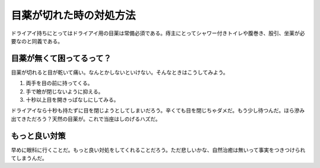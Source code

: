 目薬が切れた時の対処方法
========================

ドライアイ持ちにとってはドライアイ用の目薬は常備必須である。痔主にとってシャワー付きトイレや腹巻き、股引、坐薬が必要なのと同義である。




目薬が無くて困ってるって？
--------------------------


目薬が切れると目が乾いて痛い。なんとかしないといけない。そんなときはこうしてみよう。

#. 両手を目の前に持ってくる。

#. 手で瞼が閉じないように抑える。

#. 十秒以上目を開きっぱなしにしてみる。

ドライアイなら十秒も持たずに目を閉じようとしてしまいだろう。辛くても目を閉じちゃダメだ。もう少し待つんだ。ほら滲み出てきただろう？天然の目薬が。これで当座はしのげるハズだ。




もっと良い対策
--------------


早めに眼科に行くことだ。もっと良い対処をしてくれることだろう。ただ悲しいかな、自然治癒は無いって事実をつきつけられてしまうんだ。






.. author:: default
.. categories:: life
.. tags::
.. comments::
